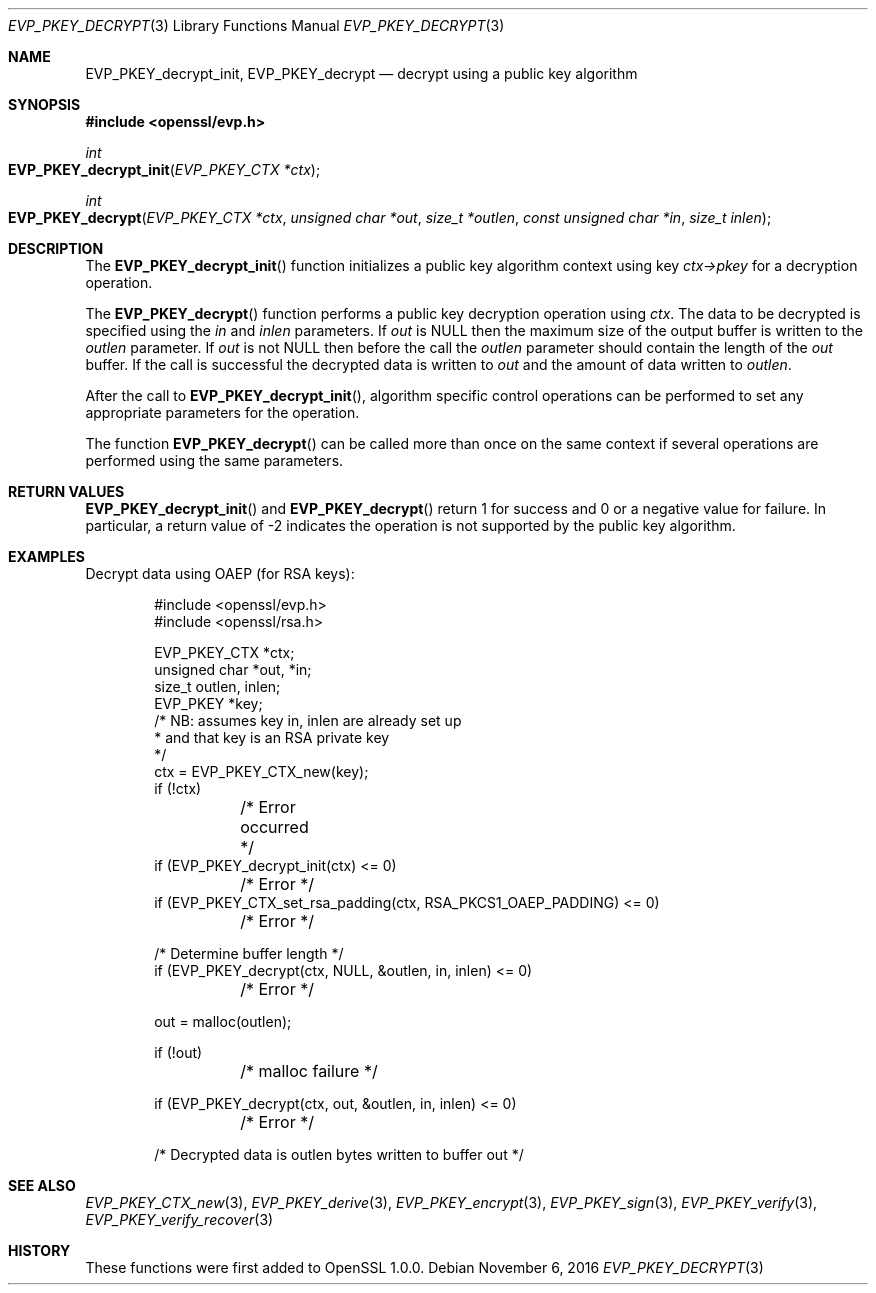 .\"	$OpenBSD: EVP_PKEY_decrypt.3,v 1.2 2016/11/06 15:52:50 jmc Exp $
.\"
.Dd $Mdocdate: November 6 2016 $
.Dt EVP_PKEY_DECRYPT 3
.Os
.Sh NAME
.Nm EVP_PKEY_decrypt_init ,
.Nm EVP_PKEY_decrypt
.Nd decrypt using a public key algorithm
.Sh SYNOPSIS
.In openssl/evp.h
.Ft int
.Fo EVP_PKEY_decrypt_init
.Fa "EVP_PKEY_CTX *ctx"
.Fc
.Ft int
.Fo EVP_PKEY_decrypt
.Fa "EVP_PKEY_CTX *ctx"
.Fa "unsigned char *out"
.Fa "size_t *outlen"
.Fa "const unsigned char *in"
.Fa "size_t inlen"
.Fc
.Sh DESCRIPTION
The
.Fn EVP_PKEY_decrypt_init
function initializes a public key algorithm context using key
.Fa ctx->pkey
for a decryption operation.
.Pp
The
.Fn EVP_PKEY_decrypt
function performs a public key decryption operation using
.Fa ctx .
The data to be decrypted is specified using the
.Fa in
and
.Fa inlen
parameters.
If
.Fa out
is
.Dv NULL
then the maximum size of the output buffer is written to the
.Fa outlen
parameter.
If
.Fa out
is not
.Dv NULL
then before the call the
.Fa outlen
parameter should contain the length of the
.Fa out
buffer.
If the call is successful the decrypted data is written to
.Fa out
and the amount of data written to
.Fa outlen .
.Pp
After the call to
.Fn EVP_PKEY_decrypt_init ,
algorithm specific control operations can be performed to set any
appropriate parameters for the operation.
.Pp
The function
.Fn EVP_PKEY_decrypt
can be called more than once on the same context if several operations
are performed using the same parameters.
.Sh RETURN VALUES
.Fn EVP_PKEY_decrypt_init
and
.Fn EVP_PKEY_decrypt
return 1 for success and 0 or a negative value for failure.
In particular, a return value of -2 indicates the operation is not
supported by the public key algorithm.
.Sh EXAMPLES
Decrypt data using OAEP (for RSA keys):
.Bd -literal -offset indent
#include <openssl/evp.h>
#include <openssl/rsa.h>

EVP_PKEY_CTX *ctx;
unsigned char *out, *in;
size_t outlen, inlen;
EVP_PKEY *key;
/* NB: assumes key in, inlen are already set up
 * and that key is an RSA private key
 */
ctx = EVP_PKEY_CTX_new(key);
if (!ctx)
	/* Error occurred */
if (EVP_PKEY_decrypt_init(ctx) <= 0)
	/* Error */
if (EVP_PKEY_CTX_set_rsa_padding(ctx, RSA_PKCS1_OAEP_PADDING) <= 0)
	/* Error */

/* Determine buffer length */
if (EVP_PKEY_decrypt(ctx, NULL, &outlen, in, inlen) <= 0)
	/* Error */

out = malloc(outlen);

if (!out)
	/* malloc failure */

if (EVP_PKEY_decrypt(ctx, out, &outlen, in, inlen) <= 0)
	/* Error */

/* Decrypted data is outlen bytes written to buffer out */
.Ed
.Sh SEE ALSO
.Xr EVP_PKEY_CTX_new 3 ,
.Xr EVP_PKEY_derive 3 ,
.Xr EVP_PKEY_encrypt 3 ,
.Xr EVP_PKEY_sign 3 ,
.Xr EVP_PKEY_verify 3 ,
.Xr EVP_PKEY_verify_recover 3
.Sh HISTORY
These functions were first added to OpenSSL 1.0.0.
